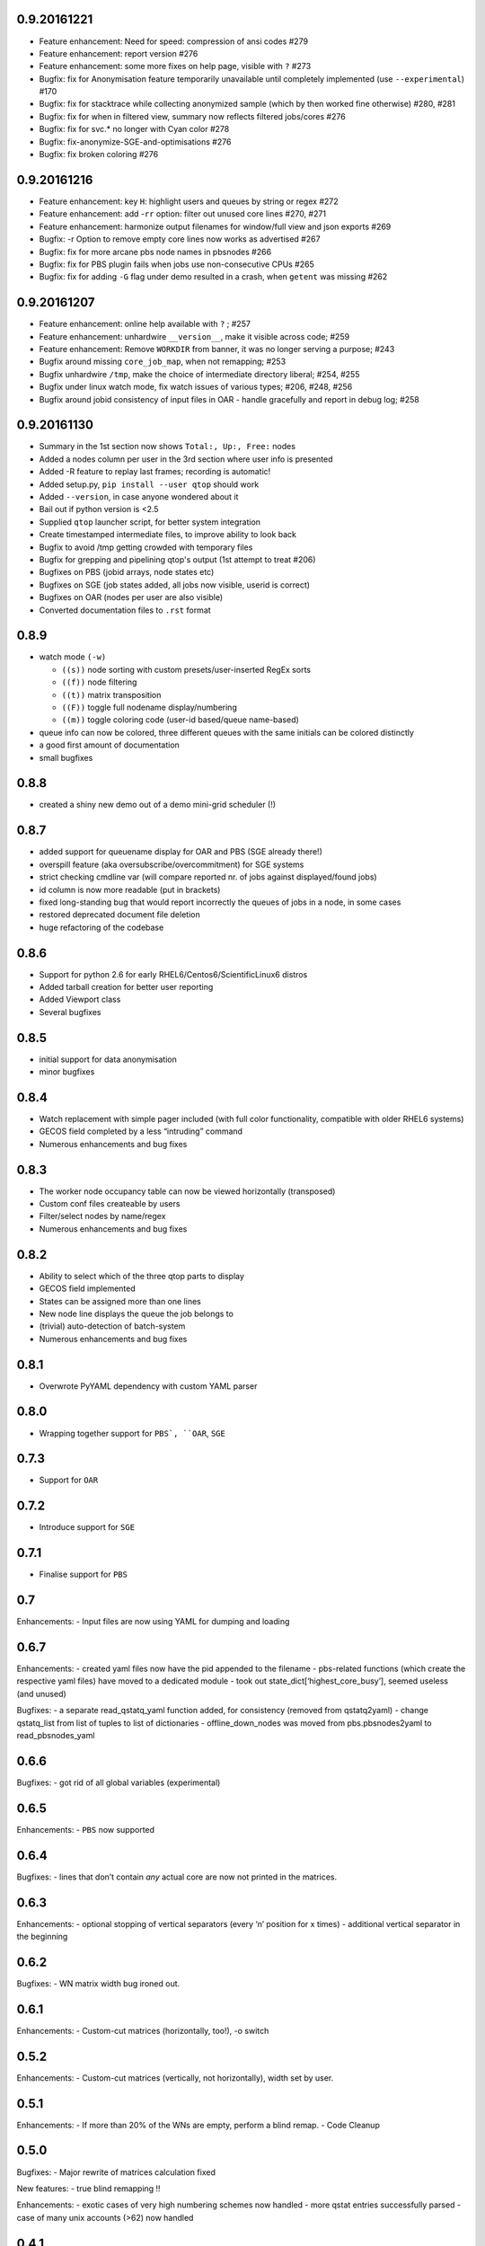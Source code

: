 0.9.20161221
------------
-  Feature enhancement: Need for speed: compression of ansi codes #279
-  Feature enhancement: report version #276
-  Feature enhancement: some more fixes on help page, visible with ``?`` #273
-  Bugfix: fix for Anonymisation feature temporarily unavailable until completely implemented (use ``--experimental``) #170
-  Bugfix: fix for stacktrace while collecting anonymized sample (which by then worked fine otherwise) #280, #281
-  Bugfix: fix for when in filtered view, summary now reflects filtered jobs/cores #276
-  Bugfix: fix for svc.* no longer with Cyan color #278
-  Bugfix: fix-anonymize-SGE-and-optimisations #276
-  Bugfix: fix broken coloring #276

0.9.20161216
------------
-  Feature enhancement: key ``H``: highlight users and queues by string or regex #272
-  Feature enhancement: add -``rr`` option: filter out unused core lines #270, #271
-  Feature enhancement: harmonize output filenames for window/full view and json exports #269
-  Bugfix: -r Option to remove empty core lines now works as advertised #267
-  Bugfix: fix for more arcane pbs node names in pbsnodes #266
-  Bugfix: fix for PBS plugin fails when jobs use non-consecutive CPUs #265
-  Bugfix: fix for adding ``-G`` flag under demo resulted in a crash, when ``getent`` was missing #262

0.9.20161207
------------

-  Feature enhancement: online help available with ``?`` ; #257
-  Feature enhancement: unhardwire ``__version__``, make it visible across code; #259 
-  Feature enhancement: Remove ``WORKDIR`` from banner, it was no longer serving a purpose; #243
-  Bugfix around missing ``core_job_map``, when not remapping; #253
-  Bugfix unhardwire ``/tmp``, make the choice of intermediate directory liberal; #254, #255
-  Bugfix under linux watch mode, fix watch issues of various types; #206, #248, #256
-  Bugfix around jobid consistency of input files in OAR - handle gracefully and report in debug log; #258

0.9.20161130
------------

-  Summary in the 1st section now shows ``Total:, Up:, Free:`` nodes
-  Added a nodes column per user in the 3rd section where user info is presented
-  Added -R feature to replay last frames; recording is automatic!
-  Added setup.py, ``pip install --user qtop`` should work
-  Added ``--version``, in case anyone wondered about it
-  Bail out if python version is <2.5
-  Supplied ``qtop`` launcher script, for better system integration
-  Create timestamped intermediate files, to improve ability to look back
-  Bugfix to avoid /tmp getting crowded with temporary files
-  Bugfix for grepping and pipelining qtop's output (1st attempt to treat #206)
-  Bugfixes on PBS (jobid arrays, node states etc)
-  Bugfixes on SGE (job states added, all jobs now visible, userid is correct)
-  Bugfixes on OAR (nodes per user are also visible)
-  Converted documentation files to ``.rst`` format

0.8.9
-----

-  watch mode ``(-w)``

   - ``((s))`` node sorting with custom presets/user-inserted RegEx sorts
   - ``((f))`` node filtering
   - ``((t))`` matrix transposition
   - ``((F))`` toggle full nodename display/numbering
   - ``((m))`` toggle coloring code (user-id based/queue name-based)
-  queue info can now be colored, three different queues with the same initials can be colored distinctly
-  a good first amount of documentation
-  small bugfixes

0.8.8
-----

-  created a shiny new demo out of a demo mini-grid scheduler (!)

0.8.7
-----

-  added support for queuename display for OAR and PBS (SGE already
   there!)
-  overspill feature (aka oversubscribe/overcommitment) for SGE systems
-  strict checking cmdline var (will compare reported nr. of jobs
   against displayed/found jobs)
-  id column is now more readable (put in brackets)
-  fixed long-standing bug that would report incorrectly the queues of
   jobs in a node, in some cases
-  restored deprecated document file deletion
-  huge refactoring of the codebase

0.8.6
-----

-  Support for python 2.6 for early RHEL6/Centos6/ScientificLinux6 distros
-  Added tarball creation for better user reporting
-  Added Viewport class
-  Several bugfixes

0.8.5
-----

-  initial support for data anonymisation
-  minor bugfixes

0.8.4
-----

-  Watch replacement with simple pager included (with full color
   functionality, compatible with older RHEL6 systems)
-  GECOS field completed by a less “intruding” command
-  Numerous enhancements and bug fixes

0.8.3
-----

-  The worker node occupancy table can now be viewed horizontally
   (transposed)
-  Custom conf files createable by users
-  Filter/select nodes by name/regex
-  Numerous enhancements and bug fixes

0.8.2
-----

-  Ability to select which of the three qtop parts to display
-  GECOS field implemented
-  States can be assigned more than one lines
-  New node line displays the queue the job belongs to
-  (trivial) auto-detection of batch-system
-  Numerous enhancements and bug fixes

0.8.1
-----

-  Overwrote PyYAML dependency with custom YAML parser

0.8.0
-----

-  Wrapping together support for ``PBS`, ``OAR``, ``SGE``

0.7.3
-----

-  Support for ``OAR``

0.7.2
-----

-  Introduce support for ``SGE``

0.7.1
-----

-  Finalise support for ``PBS``

0.7
---

Enhancements: - Input files are now using YAML for dumping and loading

0.6.7
-----

Enhancements: - created yaml files now have the pid appended to the
filename - pbs-related functions (which create the respective yaml
files) have moved to a dedicated module - took out
state\_dict[‘highest\_core\_busy’], seemed useless (and unused)

Bugfixes: - a separate read\_qstatq\_yaml function added, for
consistency (removed from qstatq2yaml) - change qstatq\_list from list
of tuples to list of dictionaries - offline\_down\_nodes was moved from
pbs.pbsnodes2yaml to read\_pbsnodes\_yaml

0.6.6
-----

Bugfixes: - got rid of all global variables (experimental)

0.6.5
-----

Enhancements: - ``PBS`` now supported

0.6.4
-----

Bugfixes: - lines that don’t contain *any* actual core are now not
printed in the matrices.

0.6.3
-----

Enhancements: - optional stopping of vertical separators (every ‘n’
position for x times) - additional vertical separator in the beginning

0.6.2
-----

Bugfixes: - WN matrix width bug ironed out.

0.6.1
-----

Enhancements: - Custom-cut matrices (horizontally, too!), -o switch

0.5.2
-----

Enhancements: - Custom-cut matrices (vertically, not horizontally), width set by user.

0.5.1
-----

Enhancements: - If more than 20% of the WNs are empty, perform a blind remap. - Code Cleanup

0.5.0
-----

Bugfixes: - Major rewrite of matrices calculation fixed

New features: - true blind remapping !!

Enhancements: - exotic cases of very high numbering schemes now handled
- more qstat entries successfully parsed - case of many unix accounts (>62) now handled

0.4.1
-----

Bugfixes: - now understands additional probable names for ``pbsnodes``, ``qstat`` and ``qstat-q`` data files

0.4.0
-----

Bugfixes: - corrected colorless switch to have ON/OFF option (default ON) - 
``qstat_q`` didn’t recognize some faulty cpu time entries - now
descriptions are in white, as before.

Enhancements: - Queues in the job accounting summary section are now coloured

0.3.0
-----

Enhancements: - command-line arguments (mostly empty for now)! -
non-numbered WNs can now be displayed instead of numbered WN IDs

New features: - implement colorless switch ``(-c)``

Bugfixes: - fixed issue with single named WN - better regex pattern and
algorithm for catching complicated numbered WN domain names

0.2.9
-----

New features: - handles cases of non-numbered WNs (e.g. fruit names) -
parses more complex domain names (with more than one dash)

Bugfixes: - correction in WN ID numbers display (tens were problematic
for larger numbers)

0.2.8
-----

Bugfixes: - colour implementation for all of the tables

0.2.7
-----

Bugfixes: - Exiting when there are two jobs on the same core reported on
pbsnodes (remapping functionality to be added) - Number of WNs >1000 is
now handled

0.2.6
-----

Bugfixes: - fixed some names not being detected (``%``,``=`` chars missing from regex)

Enhancements: - changed name to ``qtop``, introduced configuration file ``qtop.conf`` and colormap file ``qtop.colormap``

0.2.5
-----

New features: - Working Cores added in Usage Totals - map now splits
into two if terminal width is smaller than the Worker Node number

0.2.4
-----

Enhancements: - implemented some stuff from PEP8 - un-hardwired the file
paths - refactored code around cpu\_core\_dict functionality
(responsible for drawing the map)

0.2.3
-----

Bugfixes: - corrected regex search pattern in make\_qstat to recognize
usernames like spec101u1 (number followed by number followed by letter)
now handles non-uniform setups - R + Q / all: all did not display everything (E status)

0.2.2
-----

Enhancements: - masking/clipping functionality (when nodes start from e.g. wn101, empty columns 1-100 are ommited)

0.2.1
-----

Enhancements: - Hashes displaying when the node has less cores than the max declared by a WN (its np variable)

0.2.0
-----

Bugfixes: - unix accounts are now correctly ordered

0.1.9
-----

Bugfixes: - All CPU lines displaying correctly

0.1.8
-----

Enhancements: - unix account id assignment to CPU0, 1 implemented

0.1.7
-----

Enhancements: - ReadQstatQ function (write in yaml format using Pyyaml)
- output up to Node state!

0.1.6
-----

Bugfixes: - ReadPbsNodes function (write in yaml format using Pyyaml)

0.1.5
-----

Bugfixes: - implemented saving to 3 separate files: ``QSTAT_ORIG_FILE``, ``QSTATQ_ORIG_FILE``, ``PBSNODES_ORIG_FILE``

0.1.4
-----

Bugfixes: - some “wiremelting” concerning the save directory

0.1.3
-----

Bugfixes: - fixed tabs-to-spaces. Formatting should be correct now.

| Enhancements:
| - Now each state is saved in a separate file in a results folder

0.1.2
-----

Enhancements: - script reads qtop-input.out files from each job and displays status for each job

0.1.1
-----

Enhancements: - changed implementation in ``get_state()``

0.1.0
-----

Enhancements: - just read a pbsnodes-a output file and gather the results in a single line
